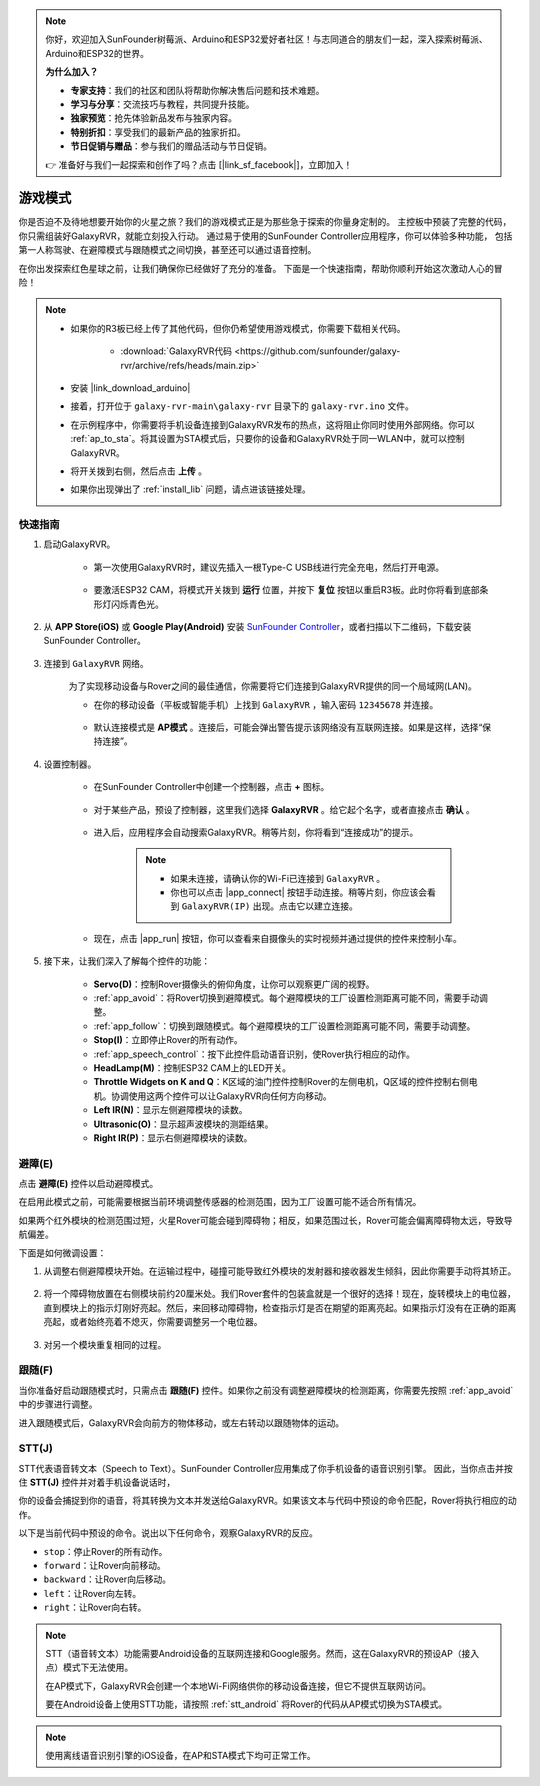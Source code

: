 .. note::

    你好，欢迎加入SunFounder树莓派、Arduino和ESP32爱好者社区！与志同道合的朋友们一起，深入探索树莓派、Arduino和ESP32的世界。

    **为什么加入？**

    - **专家支持**：我们的社区和团队将帮助你解决售后问题和技术难题。
    - **学习与分享**：交流技巧与教程，共同提升技能。
    - **独家预览**：抢先体验新品发布与独家内容。
    - **特别折扣**：享受我们的最新产品的独家折扣。
    - **节日促销与赠品**：参与我们的赠品活动与节日促销。

    👉 准备好与我们一起探索和创作了吗？点击 [|link_sf_facebook|]，立即加入！

.. _play_mode:

游戏模式
=========================

你是否迫不及待地想要开始你的火星之旅？我们的游戏模式正是为那些急于探索的你量身定制的。
主控板中预装了完整的代码，你只需组装好GalaxyRVR，就能立刻投入行动。
通过易于使用的SunFounder Controller应用程序，你可以体验多种功能，
包括第一人称驾驶、在避障模式与跟随模式之间切换，甚至还可以通过语音控制。

.. raw:: html
    
    <video width="600" loop autoplay muted>
        <source src="_static/video/play_mode.mp4" type="video/mp4">
        Your browser does not support the video tag.
    </video>

在你出发探索红色星球之前，让我们确保你已经做好了充分的准备。
下面是一个快速指南，帮助你顺利开始这次激动人心的冒险！

.. note::

    * 如果你的R3板已经上传了其他代码，但你仍希望使用游戏模式，你需要下载相关代码。

        * :download:`GalaxyRVR代码 <https://github.com/sunfounder/galaxy-rvr/archive/refs/heads/main.zip>`

    * 安装 |link_download_arduino|

    * 接着，打开位于 ``galaxy-rvr-main\galaxy-rvr`` 目录下的 ``galaxy-rvr.ino`` 文件。

    * 在示例程序中，你需要将手机设备连接到GalaxyRVR发布的热点，这将阻止你同时使用外部网络。你可以 :ref:`ap_to_sta`。将其设置为STA模式后，只要你的设备和GalaxyRVR处于同一WLAN中，就可以控制GalaxyRVR。
 
    * 将开关拨到右侧，然后点击 **上传** 。

    * 如果你出现弹出了  :ref:`install_lib`  问题，请点进该链接处理。

    .. image:: img/camera_upload.png
        :width: 400
        :align: center


快速指南
---------------------

#. 启动GalaxyRVR。

    * 第一次使用GalaxyRVR时，建议先插入一根Type-C USB线进行完全充电，然后打开电源。

        .. raw:: html

            <video width="600" loop autoplay muted>
                <source src="_static/video/play_start.mp4" type="video/mp4">
                Your browser does not support the video tag.
            </video>

    * 要激活ESP32 CAM，将模式开关拨到 **运行** 位置，并按下 **复位** 按钮以重启R3板。此时你将看到底部条形灯闪烁青色光。

        .. raw:: html

            <video width="600" loop autoplay muted>
                <source src="_static/video/play_reset.mp4" type="video/mp4">
                Your browser does not support the video tag.
            </video>

#. 从 **APP Store(iOS)** 或 **Google Play(Android)** 安装 `SunFounder Controller <https://docs.sunfounder.com/projects/sf-controller/en/latest/>`_，或者扫描以下二维码，下载安装SunFounder Controller。

        .. image:: img/app/qrcode.png
         :width: 60%

            

#. 连接到 ``GalaxyRVR`` 网络。

    为了实现移动设备与Rover之间的最佳通信，你需要将它们连接到GalaxyRVR提供的同一个局域网(LAN)。

    * 在你的移动设备（平板或智能手机）上找到 ``GalaxyRVR`` ，输入密码 ``12345678`` 并连接。

        .. image:: img/app/camera_lan.png

    * 默认连接模式是 **AP模式** 。连接后，可能会弹出警告提示该网络没有互联网连接。如果是这样，选择“保持连接”。

        .. image:: img/app/camera_stay.png

#. 设置控制器。

    * 在SunFounder Controller中创建一个控制器，点击 **+** 图标。

        .. image:: img/app/app1.png

    * 对于某些产品，预设了控制器，这里我们选择 **GalaxyRVR** 。给它起个名字，或者直接点击 **确认** 。

        .. image:: img/app/play_preset.jpg

    * 进入后，应用程序会自动搜索GalaxyRVR。稍等片刻，你将看到“连接成功”的提示。

        .. image:: img/app/auto_connect.jpg

        .. note::

            * 如果未连接，请确认你的Wi-Fi已连接到 ``GalaxyRVR`` 。
            * 你也可以点击 |app_connect| 按钮手动连接。稍等片刻，你应该会看到 ``GalaxyRVR(IP)`` 出现。点击它以建立连接。

            .. image:: img/app/camera_connect.png
                :width: 300
                :align: center

    * 现在，点击 |app_run| 按钮，你可以查看来自摄像头的实时视频并通过提供的控件来控制小车。

        .. image:: img/app/play_run_view.jpg

#. 接下来，让我们深入了解每个控件的功能：


        * **Servo(D)**：控制Rover摄像头的俯仰角度，让你可以观察更广阔的视野。

        * :ref:`app_avoid`：将Rover切换到避障模式。每个避障模块的工厂设置检测距离可能不同，需要手动调整。

        * :ref:`app_follow`：切换到跟随模式。每个避障模块的工厂设置检测距离可能不同，需要手动调整。

        * **Stop(I)**：立即停止Rover的所有动作。

        * :ref:`app_speech_control`：按下此控件启动语音识别，使Rover执行相应的动作。

        * **HeadLamp(M)**：控制ESP32 CAM上的LED开关。

        * **Throttle Widgets on K and Q**：K区域的油门控件控制Rover的左侧电机，Q区域的控件控制右侧电机。协调使用这两个控件可以让GalaxyRVR向任何方向移动。

        * **Left IR(N)**：显示左侧避障模块的读数。

        * **Ultrasonic(O)**：显示超声波模块的测距结果。

        * **Right IR(P)**：显示右侧避障模块的读数。

.. _app_avoid:

避障(E)
------------------------

点击 **避障(E)** 控件以启动避障模式。

在启用此模式之前，可能需要根据当前环境调整传感器的检测范围，因为工厂设置可能不适合所有情况。

如果两个红外模块的检测范围过短，火星Rover可能会碰到障碍物；相反，如果范围过长，Rover可能会偏离障碍物太远，导致导航偏差。

下面是如何微调设置：

#. 从调整右侧避障模块开始。在运输过程中，碰撞可能导致红外模块的发射器和接收器发生倾斜，因此你需要手动将其矫正。

    .. raw:: html

        <video width="600" loop autoplay muted>
            <source src="_static/video/ir_adjust1.mp4" type="video/mp4">
            Your browser does not support the video tag.
        </video>

#. 将一个障碍物放置在右侧模块前约20厘米处。我们Rover套件的包装盒就是一个很好的选择！现在，旋转模块上的电位器，直到模块上的指示灯刚好亮起。然后，来回移动障碍物，检查指示灯是否在期望的距离亮起。如果指示灯没有在正确的距离亮起，或者始终亮着不熄灭，你需要调整另一个电位器。

    .. raw:: html

        <video width="600" loop autoplay muted>
            <source src="_static/video/ir_adjust2.mp4" type="video/mp4">
            Your browser does not support the video tag.
        </video>

#. 对另一个模块重复相同的过程。

.. _app_follow:

跟随(F)
------------

当你准备好启动跟随模式时，只需点击 **跟随(F)** 控件。如果你之前没有调整避障模块的检测距离，你需要先按照 :ref:`app_avoid` 中的步骤进行调整。

进入跟随模式后，GalaxyRVR会向前方的物体移动，或左右转动以跟随物体的运动。

.. _app_speech_control:

STT(J)
-------------------


STT代表语音转文本（Speech to Text）。SunFounder Controller应用集成了你手机设备的语音识别引擎。
因此，当你点击并按住 **STT(J)** 控件并对着手机设备说话时，

你的设备会捕捉到你的语音，将其转换为文本并发送给GalaxyRVR。如果该文本与代码中预设的命令匹配，Rover将执行相应的动作。

以下是当前代码中预设的命令。说出以下任何命令，观察GalaxyRVR的反应。

.. image:: img/app/play_speech.png
    :width: 600

* ``stop``：停止Rover的所有动作。
* ``forward``：让Rover向前移动。
* ``backward``：让Rover向后移动。
* ``left``：让Rover向左转。
* ``right``：让Rover向右转。

.. note::

    STT（语音转文本）功能需要Android设备的互联网连接和Google服务。然而，这在GalaxyRVR的预设AP（接入点）模式下无法使用。
    
    在AP模式下，GalaxyRVR会创建一个本地Wi-Fi网络供你的移动设备连接，但它不提供互联网访问。
    
    要在Android设备上使用STT功能，请按照 :ref:`stt_android` 将Rover的代码从AP模式切换为STA模式。

.. note::

    使用离线语音识别引擎的iOS设备，在AP和STA模式下均可正常工作。
